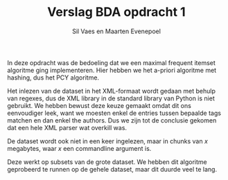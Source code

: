 #+title: Verslag BDA opdracht 1
#+author: Sil Vaes en Maarten Evenepoel
#+OPTIONS: toc:nil
#+LATEX_HEADER: \usepackage[T1]{fontenc}
#+LATEX_HEADER: \usepackage[sfdefault]{biolinum}
#+LATEX_HEADER: \usepackage[activate={true,nocompatibility},final,tracking=true,kerning=true,spacing=true,factor=1100,stretch=10,shrink=10]{microtype}
#+LATEX: \setlength\parindent{0pt}

In deze opdracht was de bedoeling dat we een maximal frequent itemset algoritme ging implementeren. Hier hebben we het a-priori algoritme met hashing, dus het PCY algoritme.\\


Het inlezen van de dataset in het XML-formaat wordt gedaan met behulp van regexes, dus de XML library in de standard library van Python is niet gebruikt. We hebben bewust deze keuze gemaakt omdat dit ons eenvoudiger leek, want we moesten enkel de entries tussen bepaalde tags matchen en dan enkel the authors. Dus we zijn tot de conclusie gekomen dat een hele XML parser wat overkill was.\\


De dataset wordt ook niet in een keer ingelezen, maar in chunks van /x/ megabytes, waar /x/ een commandline argument is.

Deze werkt op subsets van de grote dataset. We hebben dit algoritme geprobeerd te runnen op de gehele dataset, maar dit duurde veel te lang.
